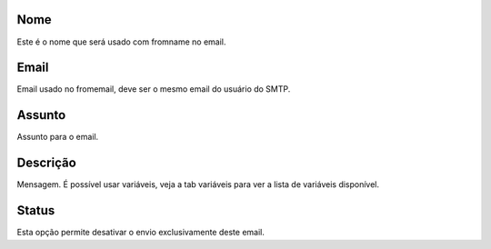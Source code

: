 
.. _templateMail-fromname:

Nome
----

| Este é o nome que será usado com fromname no email.




.. _templateMail-fromemail:

Email
-----

| Email usado no fromemail, deve ser o mesmo email do usuário do SMTP.




.. _templateMail-subject:

Assunto
-------

| Assunto para o email.




.. _templateMail-messagehtml:

Descrição
-----------

| Mensagem. É possível usar variáveis, veja a tab variáveis para ver a lista de variáveis disponível.




.. _templateMail-status:

Status
------

| Esta opção permite desativar o envio exclusivamente deste email.



